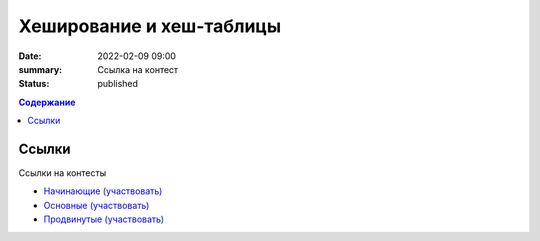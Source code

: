 Хеширование и хеш-таблицы
##################################

:date: 2022-02-09 09:00
:summary: Ссылка на контест
:status: published

.. default-role:: code
.. contents:: Содержание

Ссылки
===========
Ссылки на контесты

- `Начинающие (участвовать) <http://judge2.vdi.mipt.ru/cgi-bin/new-client?contest_id=94242>`_
- `Основные (участвовать) <http://judge2.vdi.mipt.ru/cgi-bin/new-client?contest_id=94243>`_
- `Продвинутые (участвовать) <http://judge2.vdi.mipt.ru/cgi-bin/new-client?contest_id=94244>`_
